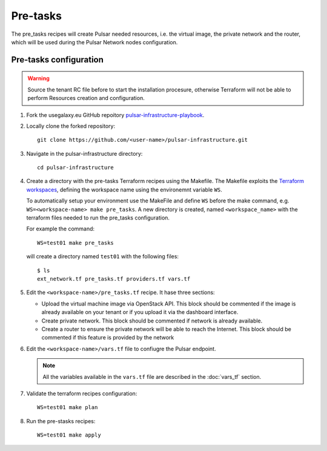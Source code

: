 Pre-tasks
=========

The pre_tasks recipes will create Pulsar needed resources, i.e. the virtual image, the private network and the router, which will be used during the Pulsar Network nodes configuration.

Pre-tasks configuration
***********************

.. warning::

   Source the tenant RC file before to start the installation procesure, otherwise Terraform will not be able to perform Resources creation and configuration.

#. Fork the usegalaxy.eu GitHub repoitory `pulsar-infrastructure-playbook <https://github.com/usegalaxy-eu/pulsar-infrastructure-playbook>`_.

#. Locally clone the forked repository:

   ::

     git clone https://github.com/<user-name>/pulsar-infrastructure.git

#. Navigate in the pulsar-infrastructure directory:

   ::

     cd pulsar-infrastructure

#. Create a directory with the pre-tasks Terraform recipes using the Makefile. The Makefile exploits the `Terraform workspaces <https://www.terraform.io/docs/cloud/workspaces/index.html>`_, defining the workspace name using the environemnt variable ``WS``.

   To automatically setup your environment use the MakeFile and define ``WS`` before the make command, e.g. ``WS=<workspace-name> make pre_tasks``. A new directory is created, named ``<workspace_name>`` with the terraform files needed to run the pre_tasks configuration.

   For example the command:
   ::

     WS=test01 make pre_tasks

   will create a directory named ``test01`` with the following files:

   ::

     $ ls
     ext_network.tf pre_tasks.tf providers.tf vars.tf 

#. Edit the ``<workspace-name>/pre_tasks.tf`` recipe. It hase three sections:

   - Upload the virtual machine image via OpenStack API. This block should be commented if the image is already available on your tenant or if you upload it via the dashboard interface.

   - Create private network. This block should be commented if network is already available.

   - Create a router to ensure the private network will be able to reach the Internet. This block should be commented if this feature is provided by the network

#. Edit the ``<workspace-name>/vars.tf`` file to confiugre the Pulsar endpoint.

   .. note::

      All the variables available in the ``vars.tf`` file are described in the :doc:`vars_tf` section.

#. Validate the terraform recipes configuration: 

   ::

     WS=test01 make plan

#. Run the pre-stasks recipes:

   ::

     WS=test01 make apply

